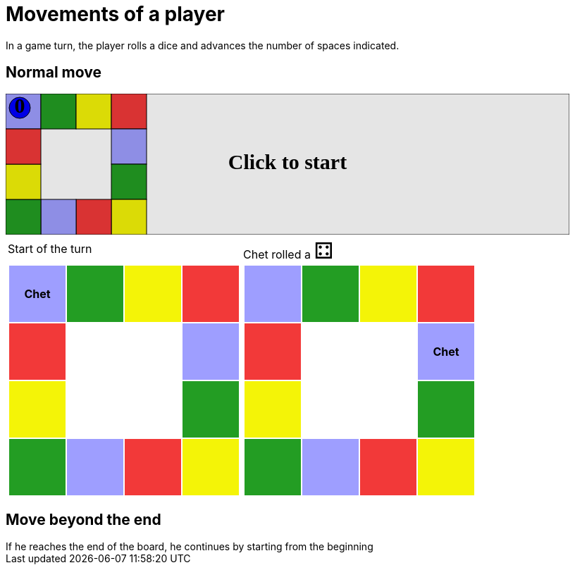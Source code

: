 = Movements of a player

In a game turn, the player rolls a dice and advances the number of spaces indicated.

== Normal move

++++

<svg version="1.1" xmlns="http://www.w3.org/2000/svg" xmlns:xlink="http://www.w3.org/1999/xlink" width="800" height="200" >
<rect fill="white" height="200" stroke="black" stroke-width="1" width="800" x="0" y="0"/>
<rect fill="#9e9eff" height="50" stroke="black" stroke-width="1" width="50" x="0" y="0"/>
<rect fill="#239d23" height="50" stroke="black" stroke-width="1" width="50" x="50" y="0"/>
<rect fill="#f4f407" height="50" stroke="black" stroke-width="1" width="50" x="100" y="0"/>
<rect fill="#f23939" height="50" stroke="black" stroke-width="1" width="50" x="150" y="0"/>
<rect fill="#9e9eff" height="50" stroke="black" stroke-width="1" width="50" x="150" y="50"/>
<rect fill="#239d23" height="50" stroke="black" stroke-width="1" width="50" x="150" y="100"/>
<rect fill="#f4f407" height="50" stroke="black" stroke-width="1" width="50" x="150" y="150"/>
<rect fill="#f23939" height="50" stroke="black" stroke-width="1" width="50" x="100" y="150"/>
<rect fill="#9e9eff" height="50" stroke="black" stroke-width="1" width="50" x="50" y="150"/>
<rect fill="#239d23" height="50" stroke="black" stroke-width="1" width="50" x="0" y="150"/>
<rect fill="#f4f407" height="50" stroke="black" stroke-width="1" width="50" x="0" y="100"/>
<rect fill="#f23939" height="50" stroke="black" stroke-width="1" width="50" x="0" y="50"/>
<svg id="b3_playerChet" x="0" y="0"  ><g>
<circle opacity="1" cx="20" cy="20" r="15" fill="blue" stroke="black" stroke-width="1">
</circle>
<text dominant-baseline="middle" font-family="Verdana" font-size="25" id="b3_playerChet_0" opacity="1" text-anchor="middle" x="20" y="20">
  0
</text>
<text dominant-baseline="middle" font-family="Verdana" font-size="25" id="b3_playerChet_1" opacity="0" text-anchor="middle" x="20" y="20">
  1
</text>
<text dominant-baseline="middle" font-family="Verdana" font-size="25" id="b3_playerChet_2" opacity="0" text-anchor="middle" x="20" y="20">
  2
</text>
<text dominant-baseline="middle" font-family="Verdana" font-size="25" id="b3_playerChet_3" opacity="0" text-anchor="middle" x="20" y="20">
  3
</text>
<text dominant-baseline="middle" font-family="Verdana" font-size="25" id="b3_playerChet_4" opacity="0" text-anchor="middle" x="20" y="20">
  4
</text>
<text dominant-baseline="middle" font-family="Verdana" font-size="25" id="b3_playerChet_5" opacity="0" text-anchor="middle" x="20" y="20">
  5
</text>
<text dominant-baseline="middle" font-family="Verdana" font-size="25" id="b3_playerChet_6" opacity="0" text-anchor="middle" x="20" y="20">
  6
</text>
<rect id="b3_playerChet_jail" x="3" y="3" width="34" height="34" fill=none stroke="blue" stroke-width="4" stroke-dasharray="8,3" opacity="0"/>
</g><set attributeName="x" begin="b3_animEnd.end" fill="freeze" repeatCount="1" to="0"/>
<set attributeName="y" begin="b3_animEnd.end" fill="freeze" repeatCount="1" to="0"/>
</svg>
<set xlink:href="#b3_playerChet_0" begin="b3_animEnd.end" attributeName="opacity" to="1" repeatCount="1" fill="freeze"/>
<set xlink:href="#b3_playerChet_1" begin="b3_animEnd.end" attributeName="opacity" to="0" repeatCount="1" fill="freeze"/>
<set xlink:href="#b3_playerChet_2" begin="b3_animEnd.end" attributeName="opacity" to="0" repeatCount="1" fill="freeze"/>
<set xlink:href="#b3_playerChet_3" begin="b3_animEnd.end" attributeName="opacity" to="0" repeatCount="1" fill="freeze"/>
<set xlink:href="#b3_playerChet_4" begin="b3_animEnd.end" attributeName="opacity" to="0" repeatCount="1" fill="freeze"/>
<set xlink:href="#b3_playerChet_5" begin="b3_animEnd.end" attributeName="opacity" to="0" repeatCount="1" fill="freeze"/>
<set xlink:href="#b3_playerChet_6" begin="b3_animEnd.end" attributeName="opacity" to="0" repeatCount="1" fill="freeze"/>
<set xlink:href="#b3_playerChet_0" begin="b3_anim24.end" attributeName="opacity" to="1" repeatCount="1" fill="freeze"/>
<set xlink:href="#b3_playerChet_1" begin="b3_anim24.end" attributeName="opacity" to="0" repeatCount="1" fill="freeze"/>
<set xlink:href="#b3_playerChet_2" begin="b3_anim24.end" attributeName="opacity" to="0" repeatCount="1" fill="freeze"/>
<set xlink:href="#b3_playerChet_3" begin="b3_anim24.end" attributeName="opacity" to="0" repeatCount="1" fill="freeze"/>
<set xlink:href="#b3_playerChet_4" begin="b3_anim24.end" attributeName="opacity" to="0" repeatCount="1" fill="freeze"/>
<set xlink:href="#b3_playerChet_5" begin="b3_anim24.end" attributeName="opacity" to="0" repeatCount="1" fill="freeze"/>
<set xlink:href="#b3_playerChet_6" begin="b3_anim24.end" attributeName="opacity" to="0" repeatCount="1" fill="freeze"/>
<set xlink:href="#b3_playerChet_jail" begin="b3_animEnd.end" attributeName="opacity" to="0" repeatCount="1" fill="freeze"/>
<text id="b3_startGame" x="50%" y="50%" dominant-baseline="middle" text-anchor="middle" font-family="Verdana" font-size="25" opacity="0">Game start !</text>
<text id="b3_dice1" x="50%" y="50%" dominant-baseline="middle" text-anchor="middle" font-family="Verdana" font-size="25" opacity="0">1</text>
<text id="b3_dice2" x="50%" y="50%" dominant-baseline="middle" text-anchor="middle" font-family="Verdana" font-size="25" opacity="0">2</text>
<text id="b3_dice3" x="50%" y="50%" dominant-baseline="middle" text-anchor="middle" font-family="Verdana" font-size="25" opacity="0">3</text>
<text id="b3_dice4" x="50%" y="50%" dominant-baseline="middle" text-anchor="middle" font-family="Verdana" font-size="25" opacity="0">4</text>
<text id="b3_dice5" x="50%" y="50%" dominant-baseline="middle" text-anchor="middle" font-family="Verdana" font-size="25" opacity="0">5</text>
<text id="b3_dice6" x="50%" y="50%" dominant-baseline="middle" text-anchor="middle" font-family="Verdana" font-size="25" opacity="0">6</text>
<text x="50%" y="50%" dominant-baseline="middle" text-anchor="middle" font-family="Verdana" font-size="25" opacity="0">Start of the turn<animate attributeName="opacity" begin="b3_anim24.end" dur="0.2s" fill="freeze" from="0" id="b3_anim25" repeatCount="1" to="1"/>
<animate attributeName="opacity" begin="b3_anim25.end + 1s" dur="0.2s" fill="freeze" from="1" id="b3_anim26" repeatCount="1" to="0"/>
</text>


<text x="50%" y="50%" dominant-baseline="middle" text-anchor="middle" font-family="Verdana" font-size="25" opacity="0">Chet rolled a 4<animate attributeName="opacity" begin="b3_anim26.end" dur="0.2s" fill="freeze" from="0" id="b3_anim27" repeatCount="1" to="1"/>
<animate attributeName="opacity" begin="b3_anim27.end + 1s" dur="0.2s" fill="freeze" from="1" id="b3_anim28" repeatCount="1" to="0"/>
</text>


<animate attributeName="x" begin="b3_anim28.end" dur="0.5s" fill="freeze" id="b3_anim29" repeatCount="1" to="50" xlink:href="#b3_playerChet"/>
<animate attributeName="y" begin="b3_anim28.end" dur="0.5s" fill="freeze" repeatCount="1" to="0" xlink:href="#b3_playerChet"/>
<animate attributeName="x" begin="b3_anim29.end" dur="0.5s" fill="freeze" id="b3_anim30" repeatCount="1" to="100" xlink:href="#b3_playerChet"/>
<animate attributeName="y" begin="b3_anim29.end" dur="0.5s" fill="freeze" repeatCount="1" to="0" xlink:href="#b3_playerChet"/>
<animate attributeName="x" begin="b3_anim30.end" dur="0.5s" fill="freeze" id="b3_anim31" repeatCount="1" to="150" xlink:href="#b3_playerChet"/>
<animate attributeName="y" begin="b3_anim30.end" dur="0.5s" fill="freeze" repeatCount="1" to="0" xlink:href="#b3_playerChet"/>
<animate attributeName="x" begin="b3_anim31.end" dur="0.5s" fill="freeze" id="b3_anim32" repeatCount="1" to="150" xlink:href="#b3_playerChet"/>
<animate attributeName="y" begin="b3_anim31.end" dur="0.5s" fill="freeze" repeatCount="1" to="50" xlink:href="#b3_playerChet"/>
<text dominant-baseline="middle" font-family="Verdana" font-size="25" id="b3_text1" opacity="1" text-anchor="middle" x="50%" y="50%">
  <set attributeName="opacity" begin="b3_anim24.begin" fill="freeze" repeatCount="1" to="0"/>
  <set attributeName="opacity" begin="b3_anim32.end + 1s" fill="freeze" repeatCount="1" to="1"/>
  Click to start
</text>
<rect height="200" opacity="0.1" width="800" x="0" y="0">
  <animate attributeName="x" begin="click" dur="0.01s" fill="freeze" from="0" id="b3_anim24" repeatCount="1" to="0"/>
  <set attributeName="width" begin="b3_anim24.begin" fill="freeze" repeatCount="1" to="50"/>
  <set attributeName="height" begin="b3_anim24.begin" fill="freeze" repeatCount="1" to="50"/>
  <animate attributeName="x" begin="b3_anim32.end + 1s" dur="0.01s" fill="freeze" from="0" id="b3_animEnd" repeatCount="1" to="0"/>
  <set attributeName="width" begin="b3_anim32.end + 1s" fill="freeze" repeatCount="1" to="800"/>
  <set attributeName="height" begin="b3_anim32.end + 1s" fill="freeze" repeatCount="1" to="200"/>
</rect>
<style>
text {
font-size: 30px;
font-weight: bold;
fill: black;
</style>
</svg>

++++

[.tableInline]
[%autowidth, cols=2, frame=none, grid=none]
|====

a|[.tableHeader]#Start of the turn#


[.boardTitle]
Board at the start of the turn

++++

<table class="triviaBoard">
<tr>
<td class="pop"><p class="currentPlayer">Chet </p></td><td class="science">&nbsp;</td><td class="sports">&nbsp;</td><td class="rock">&nbsp;</td></tr>
<tr>
<td class="rock">&nbsp;</td><td>&nbsp;</td><td>&nbsp;</td><td class="pop">&nbsp;</td></tr>
<tr>
<td class="sports">&nbsp;</td><td>&nbsp;</td><td>&nbsp;</td><td class="science">&nbsp;</td></tr>
<tr>
<td class="science">&nbsp;</td><td class="pop">&nbsp;</td><td class="rock">&nbsp;</td><td class="sports">&nbsp;</td></tr>
</table>

++++


a|Chet rolled a [.dice]#&#x2683;#
 +
[.boardTitle]
Board at the start of the turn

++++

<table class="triviaBoard">
<tr>
<td class="pop">&nbsp;</td><td class="science">&nbsp;</td><td class="sports">&nbsp;</td><td class="rock">&nbsp;</td></tr>
<tr>
<td class="rock">&nbsp;</td><td>&nbsp;</td><td>&nbsp;</td><td class="pop"><p class="currentPlayer">Chet </p></td></tr>
<tr>
<td class="sports">&nbsp;</td><td>&nbsp;</td><td>&nbsp;</td><td class="science">&nbsp;</td></tr>
<tr>
<td class="science">&nbsp;</td><td class="pop">&nbsp;</td><td class="rock">&nbsp;</td><td class="sports">&nbsp;</td></tr>
</table>

++++


|====
== Move beyond the end



If he reaches the end of the board, he continues by starting from the beginning

++++
<style>

p {
    margin: 0;
}

.triviaBoard, .triviaBoard p {
    margin:0;
    padding: 0;
    /*white-space: nowrap;*/
}
.triviaBoard td {
    border: solid 0px white;
    text-align:center;
    width:5em;
    height:5em;
    margin:0;
    padding: 0;
}

.triviaBoard .currentPlayer {
    font-weight: bold;
}

.category {
    color: black;
    padding: 0.2em;
    display: inline-block;
    width: 5em;
    text-align: center;
}

.sports {
    /*background-color:yellow;*/
    background-color:#f4f407;
}
.pop {
    /*background-color:blue;*/
    background-color:#9e9eff;
}
.science {
    /*background-color:green;*/
    background-color:#239d23;
}
.rock {
    /*background-color:red;*/
    background-color:#f23939;
}

.rightAnswer {
    color:green;
}
.wrongAnswer {
    color:red;
}
.dice {
    font-size:2em;
    margin-top:-1em;
}

.boardTitle {
    font-color: #ba3925;
    font-size:0.8em;
    text-rendering: optimizeLegibility;
    text-align: left;
    font-family: "Noto Serif","DejaVu Serif",serif;
    font-size: 1rem;
    font-style: italic;
}

.boardTitle p {
    color: #ba3925;
    font-size:0.8em;
    display: none;
}
.tableHeader {
    height:2em;
    display: inline-block;
}

table.tableInline td.valign-top {
    vertical-align: bottom;
}


object {
    height: unset;
}

</style>
++++